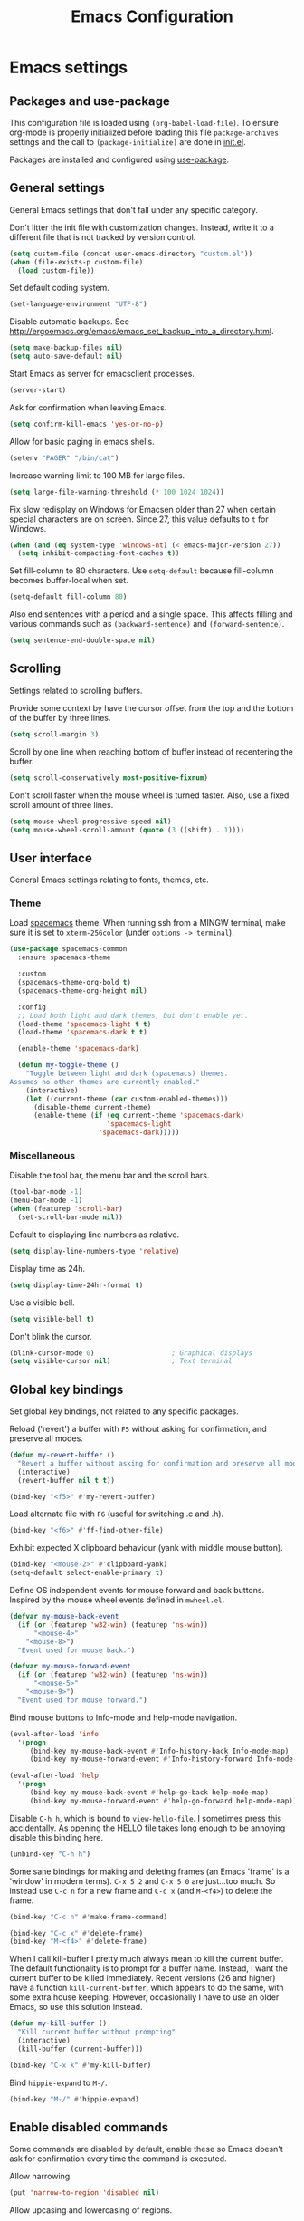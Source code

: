 #+TITLE: Emacs Configuration

* Emacs settings
** Packages and use-package
This configuration file is loaded using ~(org-babel-load-file)~. To ensure
org-mode is properly initialized before loading this file ~package-archives~
settings and the call to ~(package-initialize)~ are done in [[file:init.el][init.el]].

Packages are installed and configured using [[https://github.com/jwiegley/use-package][use-package]].

** General settings
General Emacs settings that don't fall under any specific category.

Don't litter the init file with customization changes. Instead, write it to a
different file that is not tracked by version control.
#+BEGIN_SRC emacs-lisp
  (setq custom-file (concat user-emacs-directory "custom.el"))
  (when (file-exists-p custom-file)
    (load custom-file))
#+END_SRC

Set default coding system.
#+BEGIN_SRC emacs-lisp
  (set-language-environment "UTF-8")
#+END_SRC

Disable automatic backups. See
http://ergoemacs.org/emacs/emacs_set_backup_into_a_directory.html.
#+BEGIN_SRC emacs-lisp
  (setq make-backup-files nil)
  (setq auto-save-default nil)
#+END_SRC

Start Emacs as server for emacsclient processes.
#+BEGIN_SRC emacs-lisp
  (server-start)
#+END_SRC

Ask for confirmation when leaving Emacs.
#+BEGIN_SRC emacs-lisp
  (setq confirm-kill-emacs 'yes-or-no-p)
#+END_SRC

Allow for basic paging in emacs shells.
#+BEGIN_SRC emacs-lisp
  (setenv "PAGER" "/bin/cat")
#+END_SRC

Increase warning limit to 100 MB for large files.
#+BEGIN_SRC emacs-lisp
  (setq large-file-warning-threshold (* 100 1024 1024))
#+END_SRC

Fix slow redisplay on Windows for Emacsen older than 27 when certain special
characters are on screen. Since 27, this value defaults to ~t~ for Windows.
#+BEGIN_SRC emacs-lisp
  (when (and (eq system-type 'windows-nt) (< emacs-major-version 27))
    (setq inhibit-compacting-font-caches t))
#+END_SRC

Set fill-column to 80 characters. Use ~setq-default~ because fill-column becomes
buffer-local when set.
#+BEGIN_SRC emacs-lisp
  (setq-default fill-column 80)
#+END_SRC

Also end sentences with a period and a single space. This affects filling and
various commands such as ~(backward-sentence)~ and ~(forward-sentence)~.
#+BEGIN_SRC emacs-lisp
  (setq sentence-end-double-space nil)
#+END_SRC

** Scrolling
Settings related to scrolling buffers.

Provide some context by have the cursor offset from the top and the bottom of
the buffer by three lines.
#+BEGIN_SRC emacs-lisp
  (setq scroll-margin 3)
#+END_SRC

Scroll by one line when reaching bottom of buffer instead of recentering the
buffer.
#+BEGIN_SRC emacs-lisp
  (setq scroll-conservatively most-positive-fixnum)
#+END_SRC

Don't scroll faster when the mouse wheel is turned faster. Also, use a fixed
scroll amount of three lines.
#+BEGIN_SRC emacs-lisp
  (setq mouse-wheel-progressive-speed nil)
  (setq mouse-wheel-scroll-amount (quote (3 ((shift) . 1))))
#+END_SRC

** User interface
General Emacs settings relating to fonts, themes, etc.

*** Theme
Load [[https://github.com/nashamri/spacemacs-theme][spacemacs]] theme. When running ssh from a MINGW terminal, make sure it is
set to =xterm-256color= (under =options -> terminal=).
#+BEGIN_SRC emacs-lisp
  (use-package spacemacs-common
    :ensure spacemacs-theme

    :custom
    (spacemacs-theme-org-bold t)
    (spacemacs-theme-org-height nil)

    :config
    ;; Load both light and dark themes, but don't enable yet.
    (load-theme 'spacemacs-light t t)
    (load-theme 'spacemacs-dark t t)

    (enable-theme 'spacemacs-dark)

    (defun my-toggle-theme ()
      "Toggle between light and dark (spacemacs) themes.
  Assumes no other themes are currently enabled."
      (interactive)
      (let ((current-theme (car custom-enabled-themes)))
        (disable-theme current-theme)
        (enable-theme (if (eq current-theme 'spacemacs-dark)
                          'spacemacs-light
                        'spacemacs-dark)))))
#+END_SRC

*** Miscellaneous
Disable the tool bar, the menu bar and the scroll bars.
#+BEGIN_SRC emacs-lisp
  (tool-bar-mode -1)
  (menu-bar-mode -1)
  (when (featurep 'scroll-bar)
    (set-scroll-bar-mode nil))
#+END_SRC

Default to displaying line numbers as relative.
#+BEGIN_SRC emacs-lisp
  (setq display-line-numbers-type 'relative)
#+END_SRC

Display time as 24h.
#+BEGIN_SRC emacs-lisp
  (setq display-time-24hr-format t)
#+END_SRC

Use a visible bell.
#+BEGIN_SRC emacs-lisp
  (setq visible-bell t)
#+END_SRC

Don't blink the cursor.
#+BEGIN_SRC emacs-lisp
  (blink-cursor-mode 0)                   ; Graphical displays
  (setq visible-cursor nil)               ; Text terminal
#+END_SRC

** Global key bindings
Set global key bindings, not related to any specific packages.

Reload ('revert') a buffer with =F5= without asking for confirmation, and
preserve all modes.
#+BEGIN_SRC emacs-lisp
  (defun my-revert-buffer ()
    "Revert a buffer without asking for confirmation and preserve all modes."
    (interactive)
    (revert-buffer nil t t))

  (bind-key "<f5>" #'my-revert-buffer)
#+END_SRC

Load alternate file with =F6= (useful for switching .c and .h).
#+BEGIN_SRC emacs-lisp
  (bind-key "<f6>" #'ff-find-other-file)
#+END_SRC

Exhibit expected X clipboard behaviour (yank with middle mouse button).
#+BEGIN_SRC emacs-lisp
  (bind-key "<mouse-2>" #'clipboard-yank)
  (setq-default select-enable-primary t)
#+END_SRC

Define OS independent events for mouse forward and back buttons. Inspired by the
mouse wheel events defined in =mwheel.el=.
#+BEGIN_SRC emacs-lisp
  (defvar my-mouse-back-event
    (if (or (featurep 'w32-win) (featurep 'ns-win))
        "<mouse-4>"
      "<mouse-8>")
    "Event used for mouse back.")

  (defvar my-mouse-forward-event
    (if (or (featurep 'w32-win) (featurep 'ns-win))
        "<mouse-5>"
      "<mouse-9>")
    "Event used for mouse forward.")
#+END_SRC

Bind mouse buttons to Info-mode and help-mode navigation.
#+BEGIN_SRC emacs-lisp
  (eval-after-load 'info
    '(progn
       (bind-key my-mouse-back-event #'Info-history-back Info-mode-map)
       (bind-key my-mouse-forward-event #'Info-history-forward Info-mode-map)))

  (eval-after-load 'help
    '(progn
       (bind-key my-mouse-back-event #'help-go-back help-mode-map)
       (bind-key my-mouse-forward-event #'help-go-forward help-mode-map)))
#+END_SRC

Disable =C-h h=, which is bound to ~view-hello-file~. I sometimes press this
accidentally. As opening the HELLO file takes long enough to be annoying disable
this binding here.
#+BEGIN_SRC emacs-lisp
  (unbind-key "C-h h")
#+END_SRC

Some sane bindings for making and deleting frames (an Emacs 'frame' is a
'window' in modern terms). =C-x 5 2= and =C-x 5 0= are just...too much. So
instead use =C-c n= for a new frame and =C-c x= (and =M-<f4>=) to delete the
frame.
#+BEGIN_SRC emacs-lisp
  (bind-key "C-c n" #'make-frame-command)

  (bind-key "C-c x" #'delete-frame)
  (bind-key "M-<f4>" #'delete-frame)
#+END_SRC

When I call kill-buffer I pretty much always mean to kill the current buffer.
The default functionality is to prompt for a buffer name. Instead, I want the
current buffer to be killed immediately. Recent versions (26 and higher) have a
function ~kill-current-buffer~, which appears to do the same, with some extra
house keeping. However, occasionally I have to use an older Emacs, so use this
solution instead.
#+BEGIN_SRC emacs-lisp
  (defun my-kill-buffer ()
    "Kill current buffer without prompting"
    (interactive)
    (kill-buffer (current-buffer)))

  (bind-key "C-x k" #'my-kill-buffer)
#+END_SRC

Bind =hippie-expand= to =M-/=.
#+BEGIN_SRC emacs-lisp
  (bind-key "M-/" #'hippie-expand)
#+END_SRC

** Enable disabled commands
Some commands are disabled by default, enable these so Emacs doesn't
ask for confirmation every time the command is executed.

Allow narrowing.
#+BEGIN_SRC emacs-lisp
  (put 'narrow-to-region 'disabled nil)
#+END_SRC

Allow upcasing and lowercasing of regions.
#+BEGIN_SRC emacs-lisp
  (put 'upcase-region   'disabled nil)
  (put 'downcase-region 'disabled nil)
#+END_SRC

** Programming settings
Settings for setting up a programming environment.

Enable eldoc-mode for elisp buffers.
#+BEGIN_SRC emacs-lisp
  (add-hook 'emacs-lisp-mode-hook 'eldoc-mode)
#+END_SRC

Highlight matching parentheses.
#+BEGIN_SRC emacs-lisp
  (show-paren-mode 1)
#+END_SRC

Customize comment-dwim so it does exactly what I want it to do:
- If a region is active, comment it if not commented or uncomment if commented.
- Otherwise, comment or uncomment the current line and move to the next line.
Seriously, Emacs is awesome. I love this kind of customization power.
#+BEGIN_SRC emacs-lisp
  (defun my-comment-dwim (arg)
    "Call the comment command you want (Do What I Mean).
  If the region is active and `transient-mark-mode' is on, call
  `comment-region' (unless it only consists of comments, in which
  case it calls `uncomment-region').  Else, it calls
  `comment-line'.  Custom implementation derived from
  `comment-dwim'. The difference is that the original function
  appends a comment to a line while this function comments the
  line itself."
    (interactive "*P")
    (comment-normalize-vars)
    (if (use-region-p)
        (comment-or-uncomment-region (region-beginning) (region-end) arg)
      (comment-line 1)))
#+END_SRC

Autoscroll compilation window and stop on first error.
#+BEGIN_SRC emacs-lisp
  (setq compilation-scroll-output 'first-error)
#+END_SRC

Set c and sh indentation to 2, and never indent with tabs.
#+BEGIN_SRC emacs-lisp
  (use-package cc-mode
    :defer t
    :custom
    (c-basic-offset 2))

  (use-package sh-script
    :defer t
    :custom
    (sh-basic-offset 2))

  (setq-default indent-tabs-mode nil)
#+END_SRC

Set some modes for specific file types.
- Set ~xml-mode~ when loading =cbproj= and =groupproj= files.
- Set ~c++-mode~ when loading =.rc= and =.rh= files.
- Set ~conf-mode~ when loading a Doxygen configuration file.
- Set ~conf-mode~ when loading a .clang-format file.
#+BEGIN_SRC emacs-lisp
  (add-to-list 'auto-mode-alist '("\\.cbproj\\'" . xml-mode))
  (add-to-list 'auto-mode-alist '("\\.groupproj\\'" . xml-mode))

  (add-to-list 'auto-mode-alist '("\\.rh\\'" . c++-mode))
  (add-to-list 'auto-mode-alist '("\\.rc\\'" . c++-mode))

  (add-to-list 'auto-mode-alist '("Doxyfile\\'" . conf-mode))

  (add-to-list 'auto-mode-alist '("\\.clang-format\\'" . conf-mode))
#+END_SRC

Highlight =TODO= keywords in all programming modes using a special face.
#+BEGIN_SRC emacs-lisp
  (defun my-prog-mode-todo-font-lock ()
    "Font lock for \"TODO\" strings in prog-mode major modes.
  Sets face to face `font-lock-warning-face'."
    (font-lock-add-keywords nil
                            '(("\\<\\(TODO\\).*:" 1 'font-lock-warning-face prepend))))

  (add-hook 'prog-mode-hook 'my-prog-mode-todo-font-lock)
#+END_SRC

Bind ~next-error~ and ~previous-error~ to the easily accessible =M-n= and =M-p=
in C and C++ mode, respectively.
#+BEGIN_SRC emacs-lisp
  (add-hook 'c-mode-common-hook
            (lambda ()
              (bind-key "M-n" #'next-error c-mode-base-map)
              (bind-key "M-p" #'previous-error c-mode-base-map)))
#+END_SRC

** Default search function
Define an alias for whatever search function strikes my fancy today. This makes
it easier to change functionality without the tedium of having to rebind all
keys.
#+BEGIN_SRC emacs-lisp
  (bind-key "M-s o" #'helm-occur)
#+END_SRC

** Find configuration files
This configuration file is written in =org-mode=. The file is
tangled into an =.el= file using an ~(org-babel-load-file)~ call in
=init.el= when Emacs starts.

These functions enable quick access to the configuration file and the
Emacs init file.
#+BEGIN_SRC emacs-lisp
  (defun my-find-configuration-file ()
    "Opens user configuration file in a new buffer.

  The file `my-configuration-file' is loaded in `user-init-file'.
  Use `my-find-init-file' to open `user-init-file' instead."
    (interactive)
    (find-file my-configuration-file))

  (defun my-find-init-file ()
    "Opens `user-init-file' in a new buffer."
    (interactive)
    (find-file user-init-file))
#+END_SRC

** Spell check
Use ispell or hunspell as spell checker if available.
#+BEGIN_SRC emacs-lisp
  (cond ((executable-find "ispell"))
        ((executable-find "hunspell")
         (setq ispell-program-name "hunspell")
         (setq ispell-really-hunspell t)))
#+END_SRC

** IBuffer
Remap ~list-buffers~ (=C-x C-b=) to ~ibuffer~.

Use a human-readable Size column for =ibuffer=. Taken from [[https://www.emacswiki.org/emacs/IbufferMode#toc12][Emacs Wiki]].
#+BEGIN_SRC emacs-lisp
  (use-package ibuffer
    :bind (([remap list-buffers] . ibuffer))
    :config
    ;; Use human readable Size column instead of original one.
    (define-ibuffer-column size-h
      (:name "Size" :inline t)
      (cond
       ((> (buffer-size) 1000000) (format "%7.1fM" (/ (buffer-size) 1000000.0)))
       ((> (buffer-size) 100000) (format "%7.0fk" (/ (buffer-size) 1000.0)))
       ((> (buffer-size) 1000) (format "%7.1fk" (/ (buffer-size) 1000.0)))
       (t (format "%8d" (buffer-size)))))

    ;; Modify the default ibuffer-formats.
    (setq ibuffer-formats
          '((mark modified read-only " "
                  (name 18 18 :left :elide)
                  " "
                  (size-h 9 -1 :right)
                  " "
                  (mode 16 16 :left :elide)
                  " "
                  filename-and-process))))
#+END_SRC

** Ediff
Always split windows horizontally when running ediff. This is more comfortable
to me on modern high resolution screens.
#+BEGIN_SRC emacs-lisp
  (setq ediff-split-window-function 'split-window-horizontally)
  (setq ediff-merge-split-window-function 'split-window-horizontally)
#+END_SRC

Ensure org-mode buffers are fully expanded.
#+BEGIN_SRC emacs-lisp
  (add-hook 'ediff-prepare-buffer-hook (lambda ()
                                         "Ensure org-mode buffers are fully expanded."
                                         (when (eq major-mode 'org-mode)
                                           (org-show-all))))
#+END_SRC

Most GNU/Linux systems I use have no window manager installed (such as servers),
or a tiling window manager (for personal use). When ediff runs in a terminal,
the control frame is embedded in the current frame, instead of in a separate
frame. I would like the same behavior when Emacs runs in a tiling window
manager, as otherwise the floating control frame is immediately tiled by the
window manager and thus becomes disproportionately large (depending on how many
windows are already open).
#+BEGIN_SRC emacs-lisp
  (when (eq system-type 'gnu/linux)
    (setq ediff-window-setup-function 'ediff-setup-windows-plain))
#+END_SRC

Press =d= to copy both A and B into C. Useful when the changes of both sides in
a conflict are needed. Taken from
[[https://stackoverflow.com/questions/9656311/conflict-resolution-with-emacs-ediff-how-can-i-take-the-changes-of-both-version]].
#+BEGIN_SRC emacs-lisp
  (defun my-ediff-copy-both-to-C ()
    "Copy both A and B into C."
    (interactive)
    (ediff-copy-diff ediff-current-difference nil 'C nil
                     (concat
                      (ediff-get-region-contents ediff-current-difference 'A ediff-control-buffer)
                      (ediff-get-region-contents ediff-current-difference 'B ediff-control-buffer))))

  (defun my-add-d-to-ediff-mode-map () (bind-key "d" #'my-ediff-copy-both-to-C ediff-mode-map))
  (add-hook 'ediff-keymap-setup-hook 'my-add-d-to-ediff-mode-map)
#+END_SRC

** Eww
Set eww (shr) frame width.
#+BEGIN_SRC emacs-lisp
  (setq shr-width 80)
#+END_SRC

** Eshell
Initialize and set up eshell completion.
#+BEGIN_SRC emacs-lisp
  (add-hook 'eshell-mode-hook (lambda ()
                                (eshell-cmpl-initialize)
                                (setq eshell-cmpl-cycle-completions nil)))
#+END_SRC

** Dired
Use human-readable sizes in dired listings.
#+BEGIN_SRC emacs-lisp
  (setq dired-listing-switches "-alh")
#+END_SRC

** Convenience
Various functions to make editing more convenient.

Convenience function to open an OS native explorer window for the currently
visited file. Yes, I am aware of dired. Sometimes you still need explorer.
#+BEGIN_SRC emacs-lisp
  (defun my-browse-file-directory ()
    "Open the current file's directory however the OS would."
    (interactive)
    (if default-directory
        (browse-url-of-file (expand-file-name default-directory))
      (error "No `default-directory' to open")))
#+END_SRC

** Auth sources
Only ever use encrypted .authinfo.gpg files.
#+BEGIN_SRC emacs-lisp
  (setq auth-sources '("~/.authinfo.gpg"))
#+END_SRC

** Man
#+BEGIN_SRC emacs-lisp
  (setenv "MANWIDTH" "80")
#+END_SRC

** Abbrev
Enable ~abbrev-mode~ for ~text-mode~.
#+BEGIN_SRC emacs-lisp
  (add-hook 'text-mode-hook 'abbrev-mode)
#+END_SRC

** Calendar
Add a function to insert the current date into the current buffer. Useful for
inserting the current date in a written form.
#+BEGIN_SRC emacs-lisp
  (use-package calendar
    :commands (my-insert-current-date)
    :config
    (calendar-set-date-style 'european)

    (defun my-insert-current-date (&optional nodayname)
      "Insert today's date using the current locale.
  With a prefix argument, the date is inserted without the day of
  the week. See also `calendar-date-string'."
      (interactive "*P")
      (insert (calendar-date-string (calendar-current-date) nil
                                    nodayname))))
#+END_SRC

** Generic-x
   Generic modes for common file types. Comes bundled with Emacs.
   #+BEGIN_SRC emacs-lisp
  (use-package generic-x
    ;; Ensure use-package does not try to load generic-x from a package archive.
    :ensure nil)
   #+END_SRC

* Diminish
[[https://github.com/myrjola/diminish.el][Diminish]] can be used as part of =use-package= to hide minor mode strings from
the modeline.
#+BEGIN_SRC emacs-lisp
  (use-package diminish
    :pin melpa-stable)
#+END_SRC

* Default text scale
By default, scaling in Emacs (using =text-scale-adjust=) only scales
the text in the buffer, but not in the modeline or the
mini-buffer. The package [[https://github.com/purcell/default-text-scale][default-text-scale]] enables Emacs-wide
scaling.
#+BEGIN_SRC emacs-lisp
  (use-package default-text-scale
    :pin melpa-stable
    :if (display-graphic-p)
    :bind (("C-M-=" . default-text-scale-increase)
           ("C-M--" . default-text-scale-decrease))
    :init
    (bind-key (format "C-<%s>" mouse-wheel-down-event) #'default-text-scale-increase)
    (bind-key (format "C-<%s>" mouse-wheel-up-event) #'default-text-scale-decrease))
#+END_SRC

* Evil
I used to be a Vim user. To be honest, I guess I still am. Else why
commit the sacrilege of using Vim bindings in Emacs? The modal editing
model of Vim works really well for me, and [[https://github.com/emacs-evil/evil][Evil]] is hands down the best
Vim emulator for Emacs. This gives me the best of both worlds: the
modal editing of Vim combined with the extensibility of Emacs.
#+BEGIN_SRC emacs-lisp
  (use-package evil
    :pin melpa-stable
    :demand t
    :diminish undo-tree-mode
    :bind (:map evil-normal-state-map
                ("C-s"     . save-buffer)
                ("C-/"     . my-comment-dwim)

           :map evil-insert-state-map
                ("C-s" . save-buffer))
    :custom
    (evil-want-C-i-jump (display-graphic-p) "Enable C-i when on a graphical
                        display, and disable when on a terminal (to enable use of
                        <TAB> in org-mode with evil-mode).")
    (evil-want-C-u-scroll t)
    (evil-symbol-word-search t)
    (evil-shift-width 2)
    (evil-move-beyond-eol t)

    :config
    ;; Ensure the yank register (on Windows, at least) is not overwritten when
    ;; performing a visual selection.
    ;; See https://emacs.stackexchange.com/questions/9344/pasting-in-evil-mode-when-theres-an-active-selection-copies-the-selection
    (fset 'evil-visual-update-x-selection 'ignore)

    (evil-define-key 'motion Man-mode-map (kbd "RET") 'man-follow)
    (evil-define-key 'motion help-mode-map (kbd "TAB") 'forward-button)
    (evil-define-key 'motion help-mode-map (kbd "S-TAB") 'backward-button)

    ;; Jump to tag and recenter.
    (advice-add 'evil-jump-to-tag     :after 'evil-scroll-line-to-center)
    (advice-add 'evil-jump-backward   :after 'evil-scroll-line-to-center)
    (advice-add 'evil-jump-forward    :after 'evil-scroll-line-to-center)
    (advice-add 'evil-search-next     :after 'evil-scroll-line-to-center)
    (advice-add 'evil-search-previous :after 'evil-scroll-line-to-center)

    ;; Ensure Emacs bindings for RET and SPC are available in motion state.
    ;; https://www.emacswiki.org/emacs/Evil#toc12
    (defun my-move-key (keymap-from keymap-to key)
      "Moves key binding from one keymap to another, deleting from the old location. "
      (define-key keymap-to key (lookup-key keymap-from key))
      (define-key keymap-from key nil))
    (my-move-key evil-motion-state-map evil-normal-state-map (kbd "RET"))
    (my-move-key evil-motion-state-map evil-normal-state-map " ")

    ;; Set custom evil state when in these modes.
    (add-hook 'with-editor-mode-hook 'evil-normal-state)

    (dolist (mode '(shell-mode
                    eshell-mode
                    term-mode
                    inferior-emacs-lisp-mode
                    image-mode
                    dired-mode
                    help-mode
                    Info-mode
                    compilation-mode
                    calculator-mode
                    semantic-symref-results-mode
                    xref--xref-buffer-mode
                    profiler-report-mode))
      (evil-set-initial-state mode 'emacs))

    (dolist (mode '(messages-buffer-mode
                    eww-mode
                    eww-buffers-mode
                    elisp-refs-mode))
      (evil-set-initial-state mode 'motion)))
#+END_SRC

* Evil-leader
Configure [[https://github.com/cofi/evil-leader][evil-leader]] for leader keys with Evil.
#+BEGIN_SRC emacs-lisp
  (use-package evil-leader
    :pin melpa-stable
    :after evil

    :config
    (evil-leader/set-leader ",")
    (evil-leader/set-key
      "e"   'my-find-configuration-file
      "i"   'my-find-init-file

      "sh"  'eshell

      "wc"  'evil-window-delete

      "ww"  'evil-window-next

      "wo"  'delete-other-windows

      "ws"  'evil-window-split

      "wv"  'evil-window-vsplit

      "wh"  'evil-window-left
      "wj"  'evil-window-down
      "wk"  'evil-window-up
      "wl"  'evil-window-right

      "xk"  'my-kill-buffer
      "rb"  'revert-buffer
      "n"   'server-edit
      "xc"  'save-buffers-kill-terminal

      "l"   'whitespace-mode
      "hl"  'hl-line-mode
      "rl"  'display-line-numbers-mode

      "hf"  'describe-function
      "hv"  'describe-variable
      "hm"  'describe-mode

      "xd"  'dired

      "g"   'gnus

      "c"   'compile)

    (evil-leader/set-key-for-mode 'emacs-lisp-mode "c" 'emacs-lisp-byte-compile)

    ;; Enable evil leader.
    (global-evil-leader-mode)

    ;; Start evil.
    (evil-mode))
#+END_SRC

* Dash
Ensure [[https://github.com/magnars/dash.el][dash]] ("A modern list library for Emacs") is installed. It is used by many
packages.
#+BEGIN_SRC emacs-lisp
  (use-package dash
    :pin melpa-stable)
#+END_SRC

* Helm
Use [[https://emacs-helm.github.io/helm/][Helm]] for completion and narrowing.
#+BEGIN_SRC emacs-lisp
  (use-package helm
    :diminish helm-mode
    :pin melpa-stable
    :bind (("M-x"     . helm-M-x)
           ("C-x b"   . helm-mini)
           ("C-x C-f" . helm-find-files)
           ("C-c r"   . my-helm-resume-existing)
           ("C-x r l" . helm-bookmarks)

           :map evil-normal-state-map
           ("SPC" . helm-mini)

           :map evil-leader--default-map
           ("b"  . helm-mini)
           ("xf" . helm-find-files)
           ("hb" . helm-bookmarks)
           ("hs" . helm-semantic-or-imenu)
           ("hr" . my-helm-resume-existing))

    :init
    ;; Workaround for slow Helm issue with Emacs 26.1 on X.
    ;; See https://github.com/emacs-helm/helm/wiki/FAQ#slow-frame-and-window-popup-in-emacs-26
    (when (version= emacs-version "26.1")
      (setq x-wait-for-event-timeout nil))

    :custom
    (helm-grep-ag-command "rg --color=always --smart-case --no-heading --line-number %s %s %s"
                          "Use ripgrep instead of ag.")

    :config
    (defun my-helm-resume-existing ()
      "Resume previous helm session with prefix to choose among existing helm buffers."
      (interactive)
      (helm-resume t))

    (helm-mode 1)

    (setq helm-buffer-max-length nil))
#+END_SRC

** Helm Org
#+BEGIN_SRC emacs-lisp
  (use-package helm-org
    :pin melpa-stable
    :after helm

    :config
    (evil-leader/set-key-for-mode 'org-mode "hs" 'helm-org-in-buffer-headings)

    (advice-add 'helm-org-in-buffer-headings
                :after
                (lambda ()
                  "Move selected line to top when helm exits successfully."
                  (when (= helm-exit-status 0)
                    (recenter-top-bottom 0)))))
#+END_SRC

* Projectile
Use [[https://github.com/bbatsov/projectile][Projectile]] for project interaction. Works really well with
Git repositories for quick navigation.
#+BEGIN_SRC emacs-lisp
  (use-package projectile
    :if (> emacs-major-version 24)
    :pin melpa-stable
    :diminish projectile-mode
    :bind-keymap ("C-c p" . projectile-command-map)
    :bind (:map projectile-mode-map
                ("<f9>" . projectile-run-project)
                ("C-<f9>" . projectile-compile-project)
                ("M-<f9>" . projectile-test-project)
                ("C-M-<f9>" . projectile-configure-project))

    :custom
    (projectile-globally-ignored-files '("TAGS" "GTAGS" "GRTAGS" "*.png" "*.ini" "*.dll" "*.lib" "*.bmp" "*.jpg"))

    (projectile-indexing-method 'hybrid)
    (projectile-enable-caching t)
    (projectile-use-git-grep t)

    :init
    (add-hook 'prog-mode-hook 'projectile-mode)

    :config
    (projectile-mode 1))
#+END_SRC

* Ripgrep
  Add ripgrep package for use with =M-x projectile-ripgrep=.
  Helm-projectile-ripgrep is available in melpa, but not yet in melpa-stable.
#+BEGIN_SRC emacs-lisp
  (use-package ripgrep
    :defer t
    :custom
    (ripgrep-arguments '("--smart-case")))
#+END_SRC

* Helm-projectile
[[https://github.com/bbatsov/helm-projectile][Combine]] Helm and Projectile for awesome project navigation with awesome
completion.
#+BEGIN_SRC emacs-lisp
  (use-package helm-projectile
    :if (> emacs-major-version 24)
    :pin melpa-stable
    :after dash helm projectile
    :bind
    (:map projectile-command-map
          ("f" . helm-projectile-find-file)
          ("p" . helm-projectile-switch-project)
          ("sr" . my-helm-projectile-rg)
          :map evil-leader--default-map
          ("pp"  . helm-projectile-switch-project)
          ("pf"  . helm-projectile-find-file)
          ("psg" . helm-projectile-grep)
          ("pa"  . helm-projectile-find-other-file)
          ("psr" . my-helm-projectile-rg))

    :custom
    (helm-projectile-fuzzy-match nil)
    (projectile-switch-project-action 'helm-projectile)

    :config
    (defun my-helm-projectile-rg ()
      "Perform `helm-do-grep-ag' at project root.

    See also `helm-grep-ag-command'. (We use ripgrep)"
      (interactive)
      (projectile-with-default-dir (projectile-ensure-project (projectile-project-root))
        (call-interactively #'helm-do-grep-ag)))

    (add-hook 'helm-before-initialize-hook
              (lambda ()
                "Workaround for helm-projectile setting `helm-buffer-max-length'."
                (setq helm-buffer-max-length nil)))

    (helm-projectile-on))
#+END_SRC

* Org mode
[[https://orgmode.org/][Org-mode]] is, for me, a compelling reason to use Emacs. At the very
least, it is useful for note taking and managing work using TODO
lists. More recently, I have also started using org-mode to keep track
of time spent on individual tasks, in addition to simply keeping track
of the total amount of time spent at work during a day, which I have
been doing for some years now.

The ~(my-org-clock-in)~ function is used for keeping track of time spent at
work.
#+BEGIN_SRC emacs-lisp
  ;; Org html export requires htmlize.
  (use-package htmlize
    :pin melpa-stable
    :defer t)

  (use-package org
    :pin gnu
    ;; Global key bindings.
    :bind (("C-c l" . org-store-link)
           ("C-c a" . org-agenda)
           ("C-c c" . org-capture)
           ("C-c i" . my-org-clock-in)
           ("C-c j" . my-org-clock-goto)
           ("C-c o" . org-clock-out)
           ("C-c t" . my-org-todo-list)

           :map org-mode-map
           ([remap org-edit-special] . my-org-edit-special)
           ([remap org-insert-structure-template] . my-org-insert-structure-template)

           :map outline-mode-map
           ([tab] . org-cycle)
           ("<S-iso-leftab>" . org-shifttab)
           ("S-<tab>" . org-shifttab)
           ("<backtab>" . org-shifttab)
           ("M-p" . org-previous-visible-heading)
           ("M-n" . org-next-visible-heading))

    :custom
    (org-todo-keywords '((sequence "TODO" "IN PROGRESS" "REVIEW" "DONE" )))

    (org-clock-clocktable-default-properties
     '(:maxlevel 3 :scope agenda :fileskip0 t :block yesterday :narrow 120!))

    (org-duration-format '((special . h:mm))
                         "Show total amount of hours and minutes, instead of formatting as \"d hh:mm\".")

    (org-clock-display-default-range 'untilnow
                                     "When using using org-clock-display, display the total time for subtrees.")

    (org-refile-targets '((org-agenda-files :maxlevel . 3))
                        "Set all agenda files as refile targets.")

    (org-refile-use-outline-path 'file
                                 "Enable refiling to the top level of an org file.")

    (org-export-with-sub-superscripts nil
                                      "Do not interpret "_" and "^" for sub and superscript when exporting.")

    (org-outline-path-complete-in-steps nil
                                        "Don't complete in steps, works well with narrowing frameworks such as Helm.")

    (org-clock-persist 'clock
                       "Save the running clock when Emacs exits.")

    (org-tags-column -100 "Flushright tags to column 100.")

    :init
    (add-hook 'org-mode-hook #'auto-fill-mode)

    :config
    (setq org-default-notes-file (concat (file-name-as-directory org-directory) "notes.org"))

    ;; Set org-agenda-files to file with list containing all agenda files.
    (setq org-agenda-files (concat (file-name-as-directory org-directory) "org-agenda-files.org"))

    (org-clock-persistence-insinuate)

    ;; When in org-mode, use expected org-mode tab behaviour when in
    ;; Normal and Insert state. Set jump keys to navigate org links and
    ;; the mark ring.
    (evil-define-key 'normal org-mode-map
      [tab] 'org-cycle
      (kbd "C-]") 'org-open-at-point
      (kbd "C-o") 'org-mark-ring-goto)

    (evil-define-key 'insert org-mode-map [tab] 'org-cycle)

    (defun my-org-ws-cleanup ()
      "Clean up whitespace before saving a buffer.
  Calls `whitespace-cleanup' when the major-mode is `org-mode'."
      (when (eq major-mode 'org-mode) (whitespace-cleanup)))

    (add-hook 'before-save-hook #'my-org-ws-cleanup)

    (defun my-org-insert-structure-template ()
      "Like `org-insert-structure-template', but upcase all org block structures in current buffer."
      (interactive)
      (call-interactively #'org-insert-structure-template)
      (save-excursion
        (goto-char (point-min))
        (while (re-search-forward "#\\+\\(begin\\|end\\)_[[:alnum:]]+" nil t)
          (replace-match (upcase (match-string 0))))))

    (defun my-org-todo-list ()
      "Show org-todo-list with \"IN PROGRESS\" keyword selected."
      (interactive)
      (org-todo-list "IN PROGRESS"))

    (defun my-org-edit-special (&optional arg)
      "Edit source block below current window when calling `org-edit-special'.

  When editing a source block and more than one window is open
  `org-src-window-setup' is set to `current-window'. Otherwise,
  the default value is used."
      (interactive)
      (let ((org-src-window-setup
             (if (> (length (window-list)) 1)
                 'current-window
               org-src-window-setup)))
        (call-interactively 'org-edit-special)))

    (defcustom my-org-worklog (concat (file-name-as-directory org-directory) "worklog.org")
      "Org file for logging daily work time."
      :type 'file
      :group 'work)

    (defun my-org-clock-report ()
      "Show time spent on tasks during previous day.
  Create new buffer *clocktable.org* and call org-clock-report. With the custom
  values set in `org-clock-clocktable-default-properties', this is useful to get
  an overview of time spent on tasks during the previous workday.

  If the current day is Monday, generate a report of last friday
  and include the weekend."
      (interactive)
      (switch-to-buffer "*clocktable*")
      (org-mode)

      (let ((org-clock-clocktable-default-properties
             (if (= 1 (calendar-day-of-week (calendar-current-date)))
                 '(:maxlevel 3 :scope agenda :fileskip0 t :tstart "<-3d>" :tend "<today>" :narrow 120!)
               org-clock-clocktable-default-properties)))
        (org-clock-report)))

    (defun my-org-clock-goto ()
      "Go to recently clocked tasks by offering a selection.
  Calls `org-clock-goto' with prefix arg SELECT set to t."
      (interactive)
      (org-clock-goto t))

    (defun my-org-clock-in ()
      "Visit the file `my-org-worklog' and clock in.

  The file is created if it does not exist.

  It is structured as an org mode date tree, the difference being
  the clock is started on the day heading instead of a subheading,
  which would be the case if the date tree was created using
  org-capture.

  See also Info node `(org)Using capture' and Info node
  `(org)Template elements'."
      (interactive)
      (find-file my-org-worklog)
      (org-datetree-find-iso-week-create (calendar-current-date))
      (org-clock-in)))
#+END_SRC

Add ox-gfm to enable exporting of org mode buffers to Github Flavored Markdown.
#+BEGIN_SRC emacs-lisp
  (use-package ox-gfm
    :pin melpa-stable
    :defer 10
    :after ox)
#+END_SRC

* Magit
[[https://magit.vc/][Magit]] is another (alongside org-mode) compelling reason to use Emacs. Seriously,
it is the best keyboard driven Git interface I know of. It also integrates very
nicely into Emacs. Interactive rebasing, cherry-picking or running git blame on
a single file are a breeze with Magit.
#+BEGIN_SRC emacs-lisp
  (use-package magit
    :if (> emacs-major-version 24)
    :pin melpa-stable
    :defer t
    :bind (("C-x g" . magit-staging)
           :map evil-leader--default-map
           ("sg" . magit-staging)
           ("f"  . magit-file-popup)
           :map git-commit-mode-map
           ("C-c t" . my-insert-current-date))

    :custom
    (vc-handled-backends (delq 'Git vc-handled-backends)
                         "Disable VC git backend. No need when using Magit.")

    (magit-refresh-verbose t)

    (auto-revert-buffer-list-filter 'magit-auto-revert-repository-buffer-p)

    :init
    (evil-set-initial-state 'magit-staging-mode 'emacs)
    (evil-define-key 'normal magit-blame-mode-map (kbd "q") 'magit-blame-quit)

    :config

    (magit-define-popup-switch 'magit-log-popup ?f "first parent" "--first-parent")

    ;; Don't show tags when displaying refs.
    (remove-hook 'magit-refs-sections-hook 'magit-insert-tags)

    ;; Don't show diff when committing (use C-c C-d to show diff anyway).
    (remove-hook 'server-switch-hook 'magit-commit-diff)

    ;; Improve staging performance on Windows.
    ;; See https://github.com/magit/magit/issues/2395
    (define-derived-mode magit-staging-mode magit-status-mode "Magit staging"
      "Stripped down mode for looking at Git status.
  Compared to `magit-status-mode', only untracked files, unstaged
  and staged changes and recent commits are listed."
      :group 'magit-status)

    (defun magit-staging-refresh-buffer ()
      (magit-insert-section (status)
        (magit-insert-untracked-files)
        (magit-insert-unstaged-changes)
        (magit-insert-staged-changes)
        (magit-insert-recent-commits)))

    (defun magit-staging (&optional directory)
      "Depending on OS, use `magit-status-mode' or `magit-staging-mode'.
  The former is the default Magit interface. However, on Windows
  systems Git is annoyingly slow, so instead use the latter as a
  stripped down version for better performance."
      (interactive)
      (let ((default-directory (or directory default-directory)))
        (if (eq system-type 'windows-nt)
            (magit-mode-setup #'magit-staging-mode)
          (magit-mode-setup #'magit-status-mode)))))
#+END_SRC

Also install major modes for editing various git configuration files. See
[[https://github.com/magit/git-modes]].
#+BEGIN_SRC emacs-lisp
  (use-package gitattributes-mode
    :pin melpa-stable
    :defer t)
  (use-package gitconfig-mode
    :pin melpa-stable
    :defer t)
  (use-package gitignore-mode
    :pin melpa-stable
    :defer t)
#+END_SRC

* CMake mode
Make sure [[https://gitlab.kitware.com/cmake/cmake/blob/master/Auxiliary/cmake-mode.el][cmake-mode]] is installed. Useful for syntax highlighting of cmake files
and for the integrated help.
#+BEGIN_SRC emacs-lisp
  (use-package cmake-mode
    :pin melpa-stable
    :bind (:map cmake-mode-map
                ("<f1>" . cmake-help))

    :defer t)
#+END_SRC

* Ninja mode
Syntax highlighting for ninja build files.
#+BEGIN_SRC emacs-lisp
  (use-package ninja-mode
    :pin melpa-stable
    :defer t)
#+END_SRC

* GTAGS / GNU Global
Set [[https://www.gnu.org/software/global/][GNU Global]] environment variables and ensure conf-mode is used for .globalrc
files.
#+BEGIN_SRC emacs-lisp
  ;; Force treating of .h files as C++ source.
  (setenv "GTAGSFORCECPP" "true")

  (add-to-list 'auto-mode-alist '("\\.globalrc\\'" . conf-mode))

  (use-package ggtags
    :pin melpa-stable
    :defer t)
#+END_SRC

* Helm gtags
Set up [[https://github.com/syohex/emacs-helm-gtags][helm-gtags]], a Helm interface to GNU Global.
#+BEGIN_SRC emacs-lisp
  (use-package helm-gtags
    :pin melpa-stable
    :defer t
    :diminish helm-gtags-mode

    :custom
    (helm-gtags-path-style 'absolute)
    (helm-gtags-use-input-at-cursor t)
    (helm-gtags-auto-update t)
    (helm-gtags-pulse-at-cursor t)

    :init
    (add-hook 'c-mode-hook   'helm-gtags-mode)
    (add-hook 'c++-mode-hook 'helm-gtags-mode)

    (evil-define-key 'normal c-mode-map   (kbd "C-]") 'helm-gtags-dwim)
    (evil-define-key 'normal c++-mode-map (kbd "C-]") 'helm-gtags-dwim)

    (advice-add #'helm-gtags-dwim :before #'evil-set-jump))
#+END_SRC

* Company
Set up and use [[http://company-mode.github.io/][Company]] as the text completion framework.
#+BEGIN_SRC emacs-lisp
  (use-package company
    :pin melpa-stable
    :diminish company-mode
    :defer t

    :custom
    (company-dabbrev-downcase nil "Do not downcase returned candidates.")
    (company-dabbrev-ignore-case t "Ignore case for completion.")
    (company-dabbrev-code-ignore-case t "Ignore case for completion.")
    (company-async-timeout 10)
    (company-idle-delay nil)

    :init
    (add-hook 'prog-mode-hook 'company-mode)

    :config
    ;; Ensure clang is not used as a company backend when it is not available.
    (unless (executable-find "clang")
      (setq company-backends (delete 'company-clang company-backends))))
#+END_SRC

* Helm company
Set up [[https://github.com/Sodel-the-Vociferous/helm-company][helm-company]], a Helm interface to Company.
#+BEGIN_SRC emacs-lisp
  (use-package helm-company
    :pin melpa-stable
    :after company

    :custom
    (helm-company-fuzzy-match nil)

    :config
    (evil-define-key 'insert prog-mode-map (kbd "TAB") 'helm-company))
#+END_SRC

* Semantic

#+BEGIN_SRC emacs-lisp
  (use-package semantic
    :defer t

    :init
    (add-hook 'c-mode-hook          'semantic-mode)
    (add-hook 'c++-mode-hook        'semantic-mode)

    :config
    (global-semantic-stickyfunc-mode t)
    (global-semanticdb-minor-mode t)

    (advice-add #'semantic-ia-fast-jump :before #'evil-set-jump)

    (evil-define-key 'normal c-mode-map (kbd "C-}") 'semantic-ia-fast-jump)
    (evil-define-key 'normal c++-mode-map (kbd "C-}") 'semantic-ia-fast-jump))
#+END_SRC

** EDE
   Set up EDE projects. Useful in combination with Semantic. For all other
   project functionality [[*Projectile][Projectile]] is used.
#+BEGIN_SRC emacs-lisp
  (require 'ede)
  (add-hook 'c-mode-hook 'ede-minor-mode)
  (add-hook 'c++-mode-hook 'ede-minor-mode)

  ;; Setup (ede-cpp-root-project) here for projects.
#+END_SRC

* Git for Windows path
Try and determine if Git is available. If it is, and we are on a Windows system,
also add =git-path/../usr/bin= to =exec-path=, to enable use of =diff=, =gpg=
and other tools. This way adding =git-path/../usr/bin= to the system PATH
environment variable can be avoided, which is probably not what you want on a
Windows system. If a Git executable cannot be found a message is displayed.
#+BEGIN_SRC emacs-lisp
  (when (eq system-type 'windows-nt)
    (let* ((git-exe (executable-find "git"))
           (git-path (concat (file-name-directory git-exe) "../usr/bin")))
      (if git-exe
          (progn
            ;; On Windows installations the git binaries reside in either bin or
            ;; cmd, so add usr/bin relative to the git executable path.
            (add-to-list 'exec-path git-path)
            (setenv "PATH" (concat (getenv "PATH") ";" git-path ";"))

            ;; Set the path to gpg.
            (use-package epg
              :defer t
              :custom
              (epg-gpg-program (concat git-path "/gpg"))))
        (message "Git not found, please update your PATH environment \
  variable to point to your Git installation."))))
#+END_SRC

* GPG
Ensure GnuPG password queries go through the minibuffer.
#+BEGIN_SRC emacs-lisp
  (setq epa-pinentry-mode 'loopback)
#+END_SRC

* Dired-narrow
Dired-narrow is a nice package to do quick filtering in dired buffers.
#+BEGIN_SRC emacs-lisp
  (use-package dired-narrow
    :if (> emacs-major-version 24)
    :after dired
    :bind (:map dired-mode-map
                ("/" . dired-narrow)))
#+END_SRC

* Hackernews
Emacs can do everything, so why not [[https://github.com/clarete/hackernews.el][browse]] [[https://news.ycombinator.com/news][hackernews]] with it?
#+BEGIN_SRC emacs-lisp
  (use-package hackernews
    :pin melpa-stable
    :defer t
    :init
    (evil-set-initial-state 'hackernews-mode 'emacs))
#+END_SRC

* Rainbow-delimiters
Set up [[https://github.com/Fanael/rainbow-delimiters][rainbow-delimiters-mode]] for =prog-mode=. Most (if not all) programming
major modes are derived from =prog-mode=.
#+BEGIN_SRC emacs-lisp
  (use-package rainbow-delimiters
    :pin melpa-stable
    :defer t
    :init
    (add-hook 'prog-mode-hook 'rainbow-delimiters-mode))
#+END_SRC

* Markdown mode
#+BEGIN_SRC emacs-lisp
  (use-package markdown-mode
    :pin melpa-stable
    :defer t)

  (use-package markdown-toc
    :pin melpa-stable
    :defer t)
#+END_SRC

* JSON mode
#+BEGIN_SRC emacs-lisp
  (use-package json-mode
    :pin melpa-stable
    :defer t)
#+END_SRC
